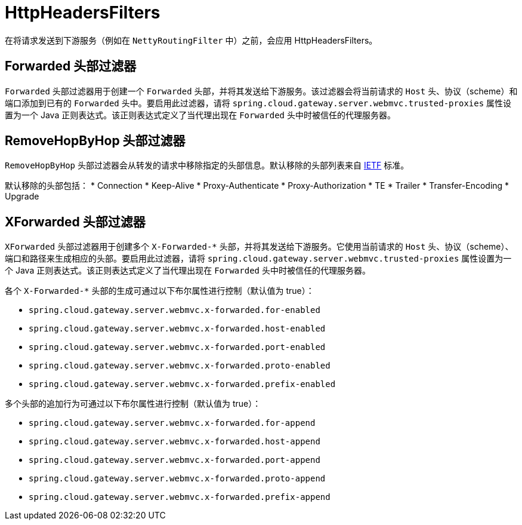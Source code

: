 [[httpheadersfilters]]
= HttpHeadersFilters

在将请求发送到下游服务（例如在 `NettyRoutingFilter` 中）之前，会应用 HttpHeadersFilters。

[[forwarded-headers-filter]]
== Forwarded 头部过滤器
`Forwarded` 头部过滤器用于创建一个 `Forwarded` 头部，并将其发送给下游服务。该过滤器会将当前请求的 `Host` 头、协议（scheme）和端口添加到已有的 `Forwarded` 头中。要启用此过滤器，请将 `spring.cloud.gateway.server.webmvc.trusted-proxies` 属性设置为一个 Java 正则表达式。该正则表达式定义了当代理出现在 `Forwarded` 头中时被信任的代理服务器。

[[removehopbyhop-headers-filter]]
== RemoveHopByHop 头部过滤器
`RemoveHopByHop` 头部过滤器会从转发的请求中移除指定的头部信息。默认移除的头部列表来自 https://tools.ietf.org/html/draft-ietf-httpbis-p1-messaging-14#section-7.1.3[IETF] 标准。

默认移除的头部包括：
*  Connection
*  Keep-Alive
*  Proxy-Authenticate
*  Proxy-Authorization
*  TE
*  Trailer
*  Transfer-Encoding
*  Upgrade

//如需更改此列表，请通过设置 `spring.cloud.gateway.filter.remove-hop-by-hop.headers` 属性来指定需要移除的头部名称列表。

[[xforwarded-headers-filter]]
== XForwarded 头部过滤器
`XForwarded` 头部过滤器用于创建多个 `X-Forwarded-*` 头部，并将其发送给下游服务。它使用当前请求的 `Host` 头、协议（scheme）、端口和路径来生成相应的头部。要启用此过滤器，请将 `spring.cloud.gateway.server.webmvc.trusted-proxies` 属性设置为一个 Java 正则表达式。该正则表达式定义了当代理出现在 `Forwarded` 头中时被信任的代理服务器。

各个 `X-Forwarded-*` 头部的生成可通过以下布尔属性进行控制（默认值为 true）：

- `spring.cloud.gateway.server.webmvc.x-forwarded.for-enabled`
- `spring.cloud.gateway.server.webmvc.x-forwarded.host-enabled`
- `spring.cloud.gateway.server.webmvc.x-forwarded.port-enabled`
- `spring.cloud.gateway.server.webmvc.x-forwarded.proto-enabled`
- `spring.cloud.gateway.server.webmvc.x-forwarded.prefix-enabled`

多个头部的追加行为可通过以下布尔属性进行控制（默认值为 true）：

- `spring.cloud.gateway.server.webmvc.x-forwarded.for-append`
- `spring.cloud.gateway.server.webmvc.x-forwarded.host-append`
- `spring.cloud.gateway.server.webmvc.x-forwarded.port-append`
- `spring.cloud.gateway.server.webmvc.x-forwarded.proto-append`
- `spring.cloud.gateway.server.webmvc.x-forwarded.prefix-append`